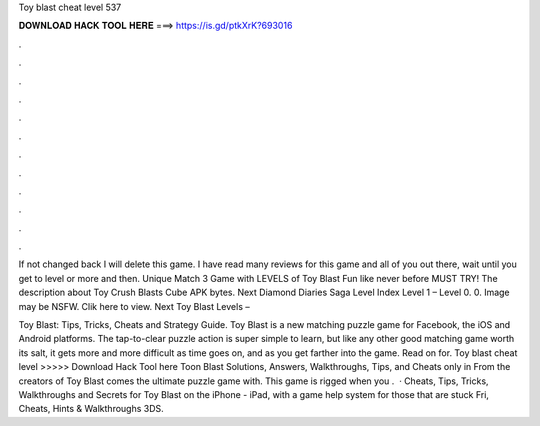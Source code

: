 Toy blast cheat level 537



𝐃𝐎𝐖𝐍𝐋𝐎𝐀𝐃 𝐇𝐀𝐂𝐊 𝐓𝐎𝐎𝐋 𝐇𝐄𝐑𝐄 ===> https://is.gd/ptkXrK?693016



.



.



.



.



.



.



.



.



.



.



.



.

If not changed back I will delete this game. I have read many reviews for this game and all of you out there, wait until you get to level or more and then. Unique Match 3 Game with LEVELS of Toy Blast Fun like never before MUST TRY! The description about Toy Crush Blasts Cube APK bytes. Next Diamond Diaries Saga Level Index Level 1 – Level 0. 0. Image may be NSFW. Clik here to view. Next Toy Blast Levels – 

Toy Blast: Tips, Tricks, Cheats and Strategy Guide. Toy Blast is a new matching puzzle game for Facebook, the iOS and Android platforms. The tap-to-clear puzzle action is super simple to learn, but like any other good matching game worth its salt, it gets more and more difficult as time goes on, and as you get farther into the game. Read on for. Toy blast cheat level >>>>> Download Hack Tool here Toon Blast Solutions, Answers, Walkthroughs, Tips, and Cheats only in From the creators of Toy Blast comes the ultimate puzzle game with. This game is rigged when you .  · Cheats, Tips, Tricks, Walkthroughs and Secrets for Toy Blast on the iPhone - iPad, with a game help system for those that are stuck Fri, Cheats, Hints & Walkthroughs 3DS.
